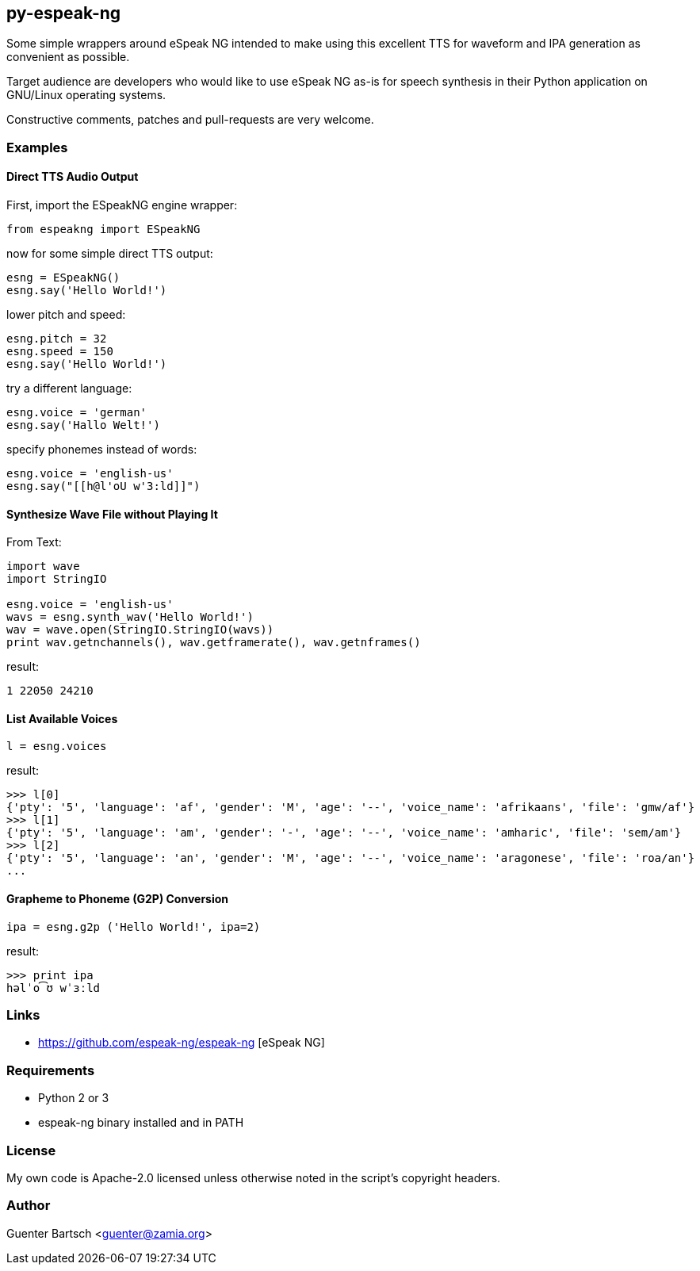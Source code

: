 py-espeak-ng
------------

Some simple wrappers around eSpeak NG intended to make using this excellent TTS
for waveform and IPA generation as convenient as possible. 

Target audience are developers who would like to use eSpeak NG as-is for speech
synthesis in their Python application on GNU/Linux operating systems.

Constructive comments, patches and pull-requests are very welcome.

Examples
~~~~~~~~

Direct TTS Audio Output
^^^^^^^^^^^^^^^^^^^^^^^

First, import the ESpeakNG engine wrapper:
[source,python]
----
from espeakng import ESpeakNG
----

now for some simple direct TTS output:

[source,python]
----
esng = ESpeakNG()
esng.say('Hello World!')
----

lower pitch and speed:
[source,python]
----
esng.pitch = 32
esng.speed = 150
esng.say('Hello World!')
----

try a different language:
[source,python]
----
esng.voice = 'german'
esng.say('Hallo Welt!')
----

specify phonemes instead of words:
[source,python]
----
esng.voice = 'english-us'
esng.say("[[h@l'oU w'3:ld]]")
----

Synthesize Wave File without Playing It
^^^^^^^^^^^^^^^^^^^^^^^^^^^^^^^^^^^^^^^

From Text:

[source,python]
----
import wave
import StringIO

esng.voice = 'english-us'
wavs = esng.synth_wav('Hello World!')
wav = wave.open(StringIO.StringIO(wavs))
print wav.getnchannels(), wav.getframerate(), wav.getnframes()
----
result:
----
1 22050 24210
----

List Available Voices
^^^^^^^^^^^^^^^^^^^^^
[source,python]
----
l = esng.voices
----
result:
----
>>> l[0]
{'pty': '5', 'language': 'af', 'gender': 'M', 'age': '--', 'voice_name': 'afrikaans', 'file': 'gmw/af'}
>>> l[1]
{'pty': '5', 'language': 'am', 'gender': '-', 'age': '--', 'voice_name': 'amharic', 'file': 'sem/am'}
>>> l[2]
{'pty': '5', 'language': 'an', 'gender': 'M', 'age': '--', 'voice_name': 'aragonese', 'file': 'roa/an'}
...
----

Grapheme to Phoneme (G2P) Conversion
^^^^^^^^^^^^^^^^^^^^^^^^^^^^^^^^^^^^
[source,python]
----
ipa = esng.g2p ('Hello World!', ipa=2)

----
result:
----
>>> print ipa
həlˈo͡ʊ wˈɜːld
----


Links
~~~~~

* https://github.com/espeak-ng/espeak-ng [eSpeak NG]

Requirements
~~~~~~~~~~~~

* Python 2 or 3
* espeak-ng binary installed and in PATH

License
~~~~~~~

My own code is Apache-2.0 licensed unless otherwise noted in the script's copyright
headers.

Author
~~~~~~

Guenter Bartsch <guenter@zamia.org>

